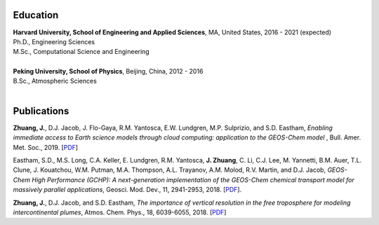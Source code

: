 .. title: CV
.. slug: cv
.. date: 2019-02-17 22:42:10 UTC-05:00
.. tags: 
.. category: 
.. link: 
.. description: 
.. type: text

Education
============

| **Harvard University, School of Engineering and Applied Sciences**, MA, United States, 2016 - 2021 (expected)
| Ph.D., Engineering Sciences
| M.Sc., Computational Science and Engineering
|

| **Peking University, School of Physics**, Beijing, China, 2012 - 2016
| B.Sc., Atmospheric Sciences
|

Publications
============

**Zhuang, J.**, D.J. Jacob, J. Flo-Gaya, R.M. Yantosca, E.W. Lundgren, M.P. Sulprizio, and S.D. Eastham, *Enabling immediate access to Earth science models through cloud computing: application to the GEOS-Chem model* , Bull. Amer. Met. Soc., 2019. [`PDF <https://journals.ametsoc.org/doi/pdf/10.1175/BAMS-D-18-0243.1>`__]

Eastham, S.D., M.S. Long, C.A. Keller, E. Lundgren, R.M. Yantosca, **J. Zhuang**, C. Li, C.J. Lee, M. Yannetti, B.M. Auer, T.L. Clune, J. Kouatchou, W.M. Putman, M.A. Thompson, A.L. Trayanov, A.M. Molod, R.V. Martin, and D.J. Jacob, *GEOS-Chem High Performance (GCHP): A next-generation implementation of the GEOS-Chem chemical transport model for massively parallel applications*, Geosci. Mod. Dev., 11, 2941-2953, 2018. [`PDF <https://www.geosci-model-dev.net/11/2941/2018/gmd-11-2941-2018.pdf>`__].

**Zhuang, J.**, D.J. Jacob, and S.D. Eastham, *The importance of vertical resolution in the free troposphere for modeling intercontinental plumes*, Atmos. Chem. Phys., 18, 6039-6055, 2018. [`PDF <https://www.atmos-chem-phys.net/18/6039/2018/acp-18-6039-2018.pdf>`__]
